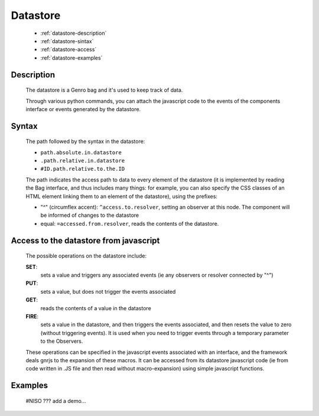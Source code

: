 ===========
 Datastore
===========

	- :ref:`datastore-description`

	- :ref:`datastore-sintax`
	
	- :ref:`datastore-access`

	- :ref:`datastore-examples`

	.. _datastore-description:

Description
===========

	The datastore is a Genro bag and it's used to keep track of data.

	Through various python commands, you can attach the javascript code to the events of the components interface or events generated by the datastore.

	.. _datastore-sintax:

Syntax
======

	The path followed by the syntax in the datastore:

	* ``path.absolute.in.datastore``
	* ``.path.relative.in.datastore``
	* ``#ID.path.relative.to.the.ID``

	The path indicates the access path to data to every element of the datastore (it is implemented by reading the Bag interface, and thus includes many things: for example, you can also specify the CSS classes of an HTML element linking them to an element of the datastore), using the prefixes:

	* "^" (circumflex accent): ``^access.to.resolver``, setting an observer at this node. The component will be informed of changes to the datastore
	* equal: ``=accessed.from.resolver``, reads the contents of the datastore.

	.. _datastore-access:

Access to the datastore from javascript
=======================================

	The possible operations on the datastore include:

	**SET**:
		sets a value and triggers any associated events (ie any observers or resolver connected by "^")
	**PUT**:
		sets a value, but does not trigger the events associated
	**GET**:
		reads the contents of a value in the datastore
	**FIRE**:
		sets a value in the datastore, and then triggers the events associated, and then resets the value to zero (without triggering events). It is used when you need to trigger events through a temporary parameter to the Observers.

	These operations can be specified in the javascript events associated with an interface, and the framework deals gnrjs to the expansion of these macros. It can be accessed from its datastore javascript code (ie from code written in .JS file and then read without macro-expansion) using simple javascript functions.

	.. _datastore-examples:

Examples
========

	#NISO ??? add a demo...
